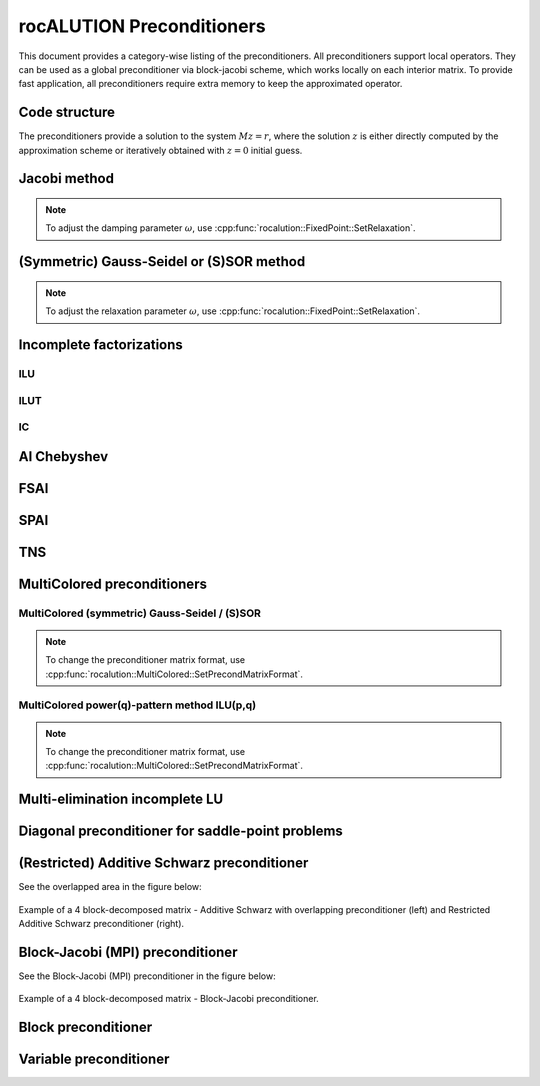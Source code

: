 .. meta::
   :description: rocALUTION preconditioners
   :keywords: rocALUTION, ROCm, library, API, preconditioners

.. _preconditioners:

***************************
rocALUTION Preconditioners
***************************

This document provides a category-wise listing of the preconditioners. All preconditioners support local operators. They can be used as a global preconditioner via block-jacobi scheme, which works locally on each interior matrix. To provide fast application, all preconditioners require extra memory to keep the approximated operator.

.. doxygenclass:: rocalution::Preconditioner

Code structure
==============

The preconditioners provide a solution to the system :math:`Mz = r`, where the solution :math:`z` is either directly computed by the approximation scheme or iteratively obtained with :math:`z = 0` initial guess.

Jacobi method
=============

.. doxygenclass:: rocalution::Jacobi

.. note:: 
  
  To adjust the damping parameter :math:`\omega`, use :cpp:func:`rocalution::FixedPoint::SetRelaxation`.

(Symmetric) Gauss-Seidel or (S)SOR method
==========================================

.. doxygenclass:: rocalution::GS
.. doxygenclass:: rocalution::SGS

.. note:: 

  To adjust the relaxation parameter :math:`\omega`, use :cpp:func:`rocalution::FixedPoint::SetRelaxation`.

Incomplete factorizations
=========================

ILU
---

.. doxygenclass:: rocalution::ILU
.. doxygenfunction:: rocalution::ILU::Set

ILUT
----

.. doxygenclass:: rocalution::ILUT
.. doxygenfunction:: rocalution::ILUT::Set(double)
.. doxygenfunction:: rocalution::ILUT::Set(double, int)

IC
---

.. doxygenclass:: rocalution::IC

AI Chebyshev
============

.. doxygenclass:: rocalution::AIChebyshev
.. doxygenfunction:: rocalution::AIChebyshev::Set

FSAI
====

.. doxygenclass:: rocalution::FSAI
.. doxygenfunction:: rocalution::FSAI::Set(int)
.. doxygenfunction:: rocalution::FSAI::Set(const OperatorType&)
.. doxygenfunction:: rocalution::FSAI::SetPrecondMatrixFormat

SPAI
====

.. doxygenclass:: rocalution::SPAI
.. doxygenfunction:: rocalution::SPAI::SetPrecondMatrixFormat

TNS
===

.. doxygenclass:: rocalution::TNS
.. doxygenfunction:: rocalution::TNS::Set
.. doxygenfunction:: rocalution::TNS::SetPrecondMatrixFormat

MultiColored preconditioners
============================

.. doxygenclass:: rocalution::MultiColored
.. doxygenfunction:: rocalution::MultiColored::SetPrecondMatrixFormat
.. doxygenfunction:: rocalution::MultiColored::SetDecomposition

MultiColored (symmetric) Gauss-Seidel / (S)SOR
----------------------------------------------

.. doxygenclass:: rocalution::MultiColoredGS
.. doxygenclass:: rocalution::MultiColoredSGS
.. doxygenfunction:: rocalution::MultiColoredSGS::SetRelaxation

.. note:: 

  To change the preconditioner matrix format, use :cpp:func:`rocalution::MultiColored::SetPrecondMatrixFormat`.

MultiColored power(q)-pattern method ILU(p,q)
---------------------------------------------

.. doxygenclass:: rocalution::MultiColoredILU
.. doxygenfunction:: rocalution::MultiColoredILU::Set(int)
.. doxygenfunction:: rocalution::MultiColoredILU::Set(int, int, bool)

.. note:: 

  To change the preconditioner matrix format, use :cpp:func:`rocalution::MultiColored::SetPrecondMatrixFormat`.

Multi-elimination incomplete LU
===============================

.. doxygenclass:: rocalution::MultiElimination
.. doxygenfunction:: rocalution::MultiElimination::GetSizeDiagBlock
.. doxygenfunction:: rocalution::MultiElimination::GetLevel
.. doxygenfunction:: rocalution::MultiElimination::Set
.. doxygenfunction:: rocalution::MultiElimination::SetPrecondMatrixFormat

Diagonal preconditioner for saddle-point problems
=================================================

.. doxygenclass:: rocalution::DiagJacobiSaddlePointPrecond
.. doxygenfunction:: rocalution::DiagJacobiSaddlePointPrecond::Set

(Restricted) Additive Schwarz preconditioner
============================================

.. doxygenclass:: rocalution::AS
.. doxygenfunction:: rocalution::AS::Set
.. doxygenclass:: rocalution::RAS

See the overlapped area in the figure below:

.. _AS:
.. figure:: ../data/AS.png
  :alt: 4 block additive schwarz
  :align: center

  Example of a 4 block-decomposed matrix - Additive Schwarz with overlapping preconditioner (left) and Restricted Additive Schwarz preconditioner (right).

Block-Jacobi (MPI) preconditioner
=================================

.. doxygenclass:: rocalution::BlockJacobi
.. doxygenfunction:: rocalution::BlockJacobi::Set

See the Block-Jacobi (MPI) preconditioner in the figure below:

.. _BJ:
.. figure:: ../data/BJ.png
  :alt: 4 block jacobi
  :align: center

  Example of a 4 block-decomposed matrix - Block-Jacobi preconditioner.

Block preconditioner
====================

.. doxygenclass:: rocalution::BlockPreconditioner
.. doxygenfunction:: rocalution::BlockPreconditioner::Set
.. doxygenfunction:: rocalution::BlockPreconditioner::SetDiagonalSolver
.. doxygenfunction:: rocalution::BlockPreconditioner::SetLSolver
.. doxygenfunction:: rocalution::BlockPreconditioner::SetExternalLastMatrix
.. doxygenfunction:: rocalution::BlockPreconditioner::SetPermutation


Variable preconditioner
=======================

.. doxygenclass:: rocalution::VariablePreconditioner
.. doxygenfunction:: rocalution::VariablePreconditioner::SetPreconditioner

